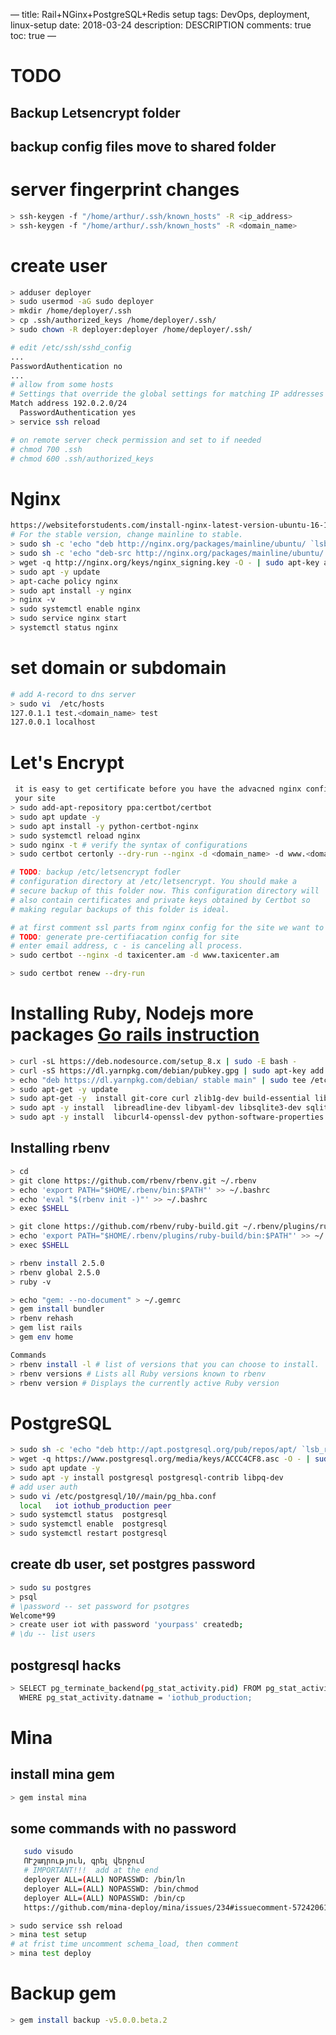 ---
title: Rail+NGinx+PostgreSQL+Redis setup
tags: DevOps, deployment, linux-setup
date: 2018-03-24
description: DESCRIPTION
comments: true
toc: true
---

* TODO
** Backup Letsencrypt folder
** backup config files move to shared folder
* server fingerprint changes
#+BEGIN_SRC bash
  > ssh-keygen -f "/home/arthur/.ssh/known_hosts" -R <ip_address>
  > ssh-keygen -f "/home/arthur/.ssh/known_hosts" -R <domain_name>
#+END_SRC
* create user
#+BEGIN_SRC bash
  > adduser deployer
  > sudo usermod -aG sudo deployer
  > mkdir /home/deployer/.ssh
  > cp .ssh/authorized_keys /home/deployer/.ssh/
  > sudo chown -R deployer:deployer /home/deployer/.ssh/

  # edit /etc/ssh/sshd_config
  ...
  PasswordAuthentication no
  ...
  # allow from some hosts
  # Settings that override the global settings for matching IP addresses only
  Match address 192.0.2.0/24
    PasswordAuthentication yes
  > service ssh reload

  # on remote server check permission and set to if needed
  # chmod 700 .ssh
  # chmod 600 .ssh/authorized_keys
#+END_SRC
* Nginx
#+BEGIN_SRC bash
  https://websiteforstudents.com/install-nginx-latest-version-ubuntu-16-10-17-04/
  # For the stable version, change mainline to stable.
  > sudo sh -c 'echo "deb http://nginx.org/packages/mainline/ubuntu/ `lsb_release -cs` nginx" >> /etc/apt/sources.list.d/nginx.list'
  > sudo sh -c 'echo "deb-src http://nginx.org/packages/mainline/ubuntu/ `lsb_release -cs` nginx" >> /etc/apt/sources.list.d/nginx.list'
  > wget -q http://nginx.org/keys/nginx_signing.key -O - | sudo apt-key add -
  > sudo apt -y update
  > apt-cache policy nginx
  > sudo apt install -y nginx
  > nginx -v
  > sudo systemctl enable nginx
  > sudo service nginx start
  > systemctl status nginx
#+END_SRC
* set domain or subdomain
#+BEGIN_SRC bash
 # add A-record to dns server
 > sudo vi  /etc/hosts
 127.0.1.1 test.<domain_name> test
 127.0.0.1 localhost
#+END_SRC
* Let's Encrypt
#+BEGIN_SRC bash
 it is easy to get certificate before you have the advacned nginx config for
 your site
> sudo add-apt-repository ppa:certbot/certbot
> sudo apt update -y
> sudo apt install -y python-certbot-nginx
> sudo systemctl reload nginx
> sudo nginx -t # verify the syntax of configurations
> sudo certbot certonly --dry-run --nginx -d <domain_name> -d www.<domain_name>

# TODO: backup /etc/letsencrypt fodler
# configuration directory at /etc/letsencrypt. You should make a
# secure backup of this folder now. This configuration directory will
# also contain certificates and private keys obtained by Certbot so
# making regular backups of this folder is ideal.

# at first comment ssl parts from nginx config for the site we want to get  certificate
# TODO: generate pre-certifiacation config for site
# enter email address, c - is canceling all process.
> sudo certbot --nginx -d taxicenter.am -d www.taxicenter.am

> sudo certbot renew --dry-run
#+END_SRC
* Installing Ruby, Nodejs more packages  [[https://gorails.com/setup/ubuntu/16.04][Go rails instruction]]
#+BEGIN_SRC bash
> curl -sL https://deb.nodesource.com/setup_8.x | sudo -E bash -
> curl -sS https://dl.yarnpkg.com/debian/pubkey.gpg | sudo apt-key add -
> echo "deb https://dl.yarnpkg.com/debian/ stable main" | sudo tee /etc/apt/sources.list.d/yarn.list
> sudo apt-get -y update
> sudo apt-get -y  install git-core curl zlib1g-dev build-essential libssl-dev
> sudo apt -y install  libreadline-dev libyaml-dev libsqlite3-dev sqlite3 libxml2-dev libxslt1-dev
> sudo apt -y install  libcurl4-openssl-dev python-software-properties libffi-dev nodejs yarn
#+END_SRC

** Installing rbenv
#+BEGIN_SRC bash
   > cd
   > git clone https://github.com/rbenv/rbenv.git ~/.rbenv
   > echo 'export PATH="$HOME/.rbenv/bin:$PATH"' >> ~/.bashrc
   > echo 'eval "$(rbenv init -)"' >> ~/.bashrc
   > exec $SHELL

   > git clone https://github.com/rbenv/ruby-build.git ~/.rbenv/plugins/ruby-build
   > echo 'export PATH="$HOME/.rbenv/plugins/ruby-build/bin:$PATH"' >> ~/.bashrc
   > exec $SHELL

   > rbenv install 2.5.0
   > rbenv global 2.5.0
   > ruby -v

   > echo "gem: --no-document" > ~/.gemrc
   > gem install bundler
   > rbenv rehash
   > gem list rails
   > gem env home

   Commands
   > rbenv install -l # list of versions that you can choose to install.
   > rbenv versions # Lists all Ruby versions known to rbenv
   > rbenv version # Displays the currently active Ruby version
#+END_SRC

* PostgreSQL
#+BEGIN_SRC bash
  > sudo sh -c 'echo "deb http://apt.postgresql.org/pub/repos/apt/ `lsb_release -cs`-pgdg main" >> /etc/apt/sources.list.d/pgdg.list'
  > wget -q https://www.postgresql.org/media/keys/ACCC4CF8.asc -O - | sudo apt-key add -
  > sudo apt update -y
  > sudo apt -y install postgresql postgresql-contrib libpq-dev
  # add user auth
  > sudo vi /etc/postgresql/10//main/pg_hba.conf
    local   iot iothub_production peer
  > sudo systemctl status  postgresql
  > sudo systemctl enable  postgresql
  > sudo systemctl restart postgresql
#+END_SRC
** create db user, set postgres password
#+BEGIN_SRC bash
  > sudo su postgres
  > psql
  # \password -- set password for psotgres
  Welcome*99
  > create user iot with password 'yourpass' createdb;
  # \du -- list users
#+END_SRC
** postgresql hacks
#+BEGIN_SRC bash
   > SELECT pg_terminate_backend(pg_stat_activity.pid) FROM pg_stat_activity
     WHERE pg_stat_activity.datname = 'iothub_production;
#+END_SRC
* Mina
** install mina gem
#+BEGIN_SRC bash
   > gem instal mina
#+END_SRC
** some commands with no password
#+BEGIN_SRC bash
   sudo visudo
   ՈՒշադրություն, գրել վերջում
   # IMPORTANT!!!  add at the end
   deployer ALL=(ALL) NOPASSWD: /bin/ln
   deployer ALL=(ALL) NOPASSWD: /bin/chmod
   deployer ALL=(ALL) NOPASSWD: /bin/cp
   https://github.com/mina-deploy/mina/issues/234#issuecomment-57242061

> sudo service ssh reload
> mina test setup
# at frist time uncomment schema_load, then comment
> mina test deploy
#+END_SRC
* Backup gem
#+BEGIN_SRC bash
  > gem install backup -v5.0.0.beta.2
#+END_SRC
